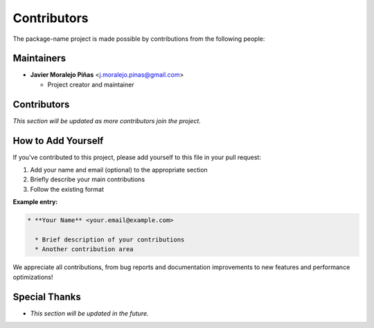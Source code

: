 ============
Contributors
============

The package-name project is made possible by contributions from the following people:

Maintainers
===========

* **Javier Moralejo Piñas** <j.moralejo.pinas@gmail.com>

  * Project creator and maintainer


Contributors
============

*This section will be updated as more contributors join the project.*

How to Add Yourself
====================

If you've contributed to this project, please add yourself to this file in your pull request:

1. Add your name and email (optional) to the appropriate section
2. Briefly describe your main contributions
3. Follow the existing format

**Example entry:**

.. code-block:: restructuredtext

    * **Your Name** <your.email@example.com>

      * Brief description of your contributions
      * Another contribution area

We appreciate all contributions, from bug reports and documentation improvements
to new features and performance optimizations!

Special Thanks
==============

* *This section will be updated in the future.*
